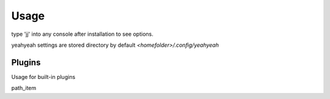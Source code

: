 =====
Usage
=====

type 'jj' into any console after installation to see options.

yeahyeah settings are stored directory by default `<homefolder>/.config/yeahyeah`


Plugins
=======
Usage for built-in plugins

path_item


